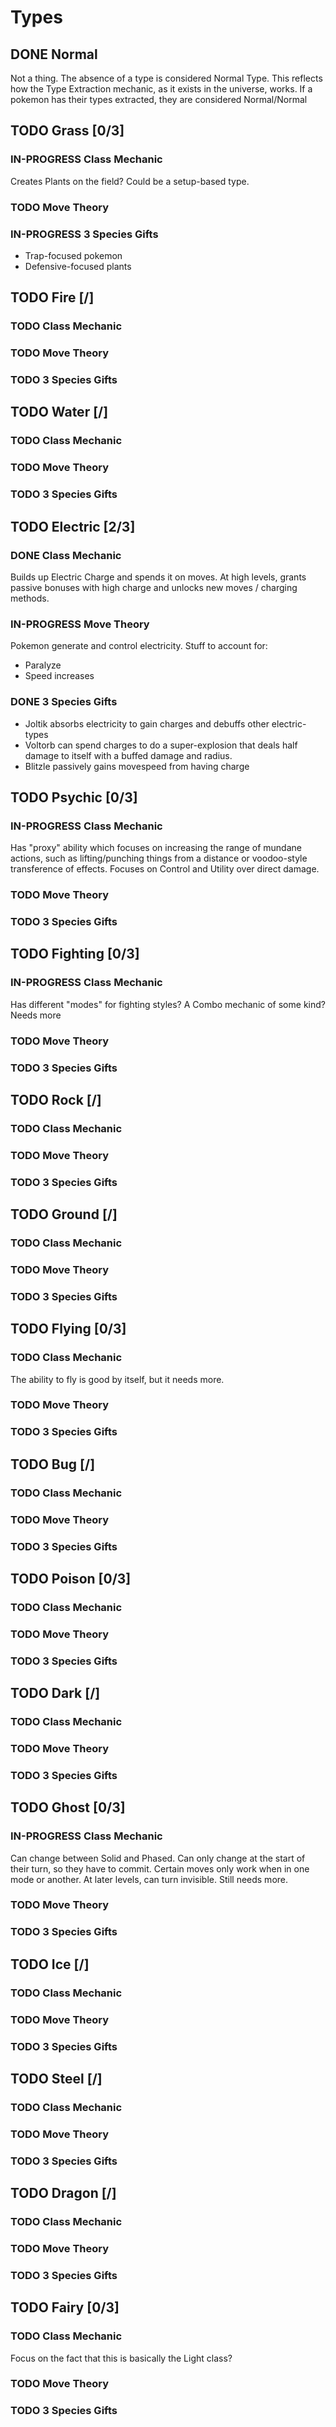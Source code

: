 * Types
** DONE Normal
Not a thing. The absence of a type is considered Normal Type. This reflects how the Type Extraction mechanic, as it exists in the universe, works. If a pokemon has their types extracted, they are considered Normal/Normal
** TODO Grass [0/3]
*** IN-PROGRESS Class Mechanic
Creates Plants on the field? Could be a setup-based type.
*** TODO Move Theory
*** IN-PROGRESS 3 Species Gifts
- Trap-focused pokemon
- Defensive-focused plants
** TODO Fire [/]
*** TODO Class Mechanic
*** TODO Move Theory
*** TODO 3 Species Gifts
** TODO Water [/]
*** TODO Class Mechanic
*** TODO Move Theory
*** TODO 3 Species Gifts
** TODO Electric [2/3]
*** DONE Class Mechanic
Builds up Electric Charge and spends it on moves. At high levels, grants passive bonuses with high charge and unlocks new moves / charging methods.
*** IN-PROGRESS Move Theory
Pokemon generate and control electricity.
Stuff to account for:
- Paralyze
- Speed increases
*** DONE 3 Species Gifts
- Joltik absorbs electricity to gain charges and debuffs other electric-types
- Voltorb can spend charges to do a super-explosion that deals half damage to itself with a buffed damage and radius.
- Blitzle passively gains movespeed from having charge
** TODO Psychic [0/3]
*** IN-PROGRESS Class Mechanic
Has "proxy" ability which focuses on increasing the range of mundane actions, such as lifting/punching things from a distance or voodoo-style transference of effects. Focuses on Control and Utility over direct damage.
*** TODO Move Theory
*** TODO 3 Species Gifts
** TODO Fighting [0/3]
*** IN-PROGRESS Class Mechanic
Has different "modes" for fighting styles? A Combo mechanic of some kind? Needs more
*** TODO Move Theory
*** TODO 3 Species Gifts
** TODO Rock [/]
*** TODO Class Mechanic
*** TODO Move Theory
*** TODO 3 Species Gifts
** TODO Ground [/]
*** TODO Class Mechanic
*** TODO Move Theory
*** TODO 3 Species Gifts
** TODO Flying [0/3]
*** TODO Class Mechanic
The ability to fly is good by itself, but it needs more.
*** TODO Move Theory
*** TODO 3 Species Gifts
** TODO Bug [/]
*** TODO Class Mechanic
*** TODO Move Theory
*** TODO 3 Species Gifts
** TODO Poison [0/3]
*** TODO Class Mechanic
*** TODO Move Theory
*** TODO 3 Species Gifts
** TODO Dark [/]
*** TODO Class Mechanic
*** TODO Move Theory
*** TODO 3 Species Gifts
** TODO Ghost [0/3]
*** IN-PROGRESS Class Mechanic
Can change between Solid and Phased. Can only change at the start of their turn, so they have to commit. Certain moves only work when in one mode or another. At later levels, can turn invisible. Still needs more.
*** TODO Move Theory
*** TODO 3 Species Gifts
** TODO Ice [/]
*** TODO Class Mechanic
*** TODO Move Theory
*** TODO 3 Species Gifts
** TODO Steel [/]
*** TODO Class Mechanic
*** TODO Move Theory
*** TODO 3 Species Gifts
** TODO Dragon [/]
*** TODO Class Mechanic
*** TODO Move Theory
*** TODO 3 Species Gifts
** TODO Fairy [0/3]
*** TODO Class Mechanic
Focus on the fact that this is basically the Light class?
*** TODO Move Theory
*** TODO 3 Species Gifts
